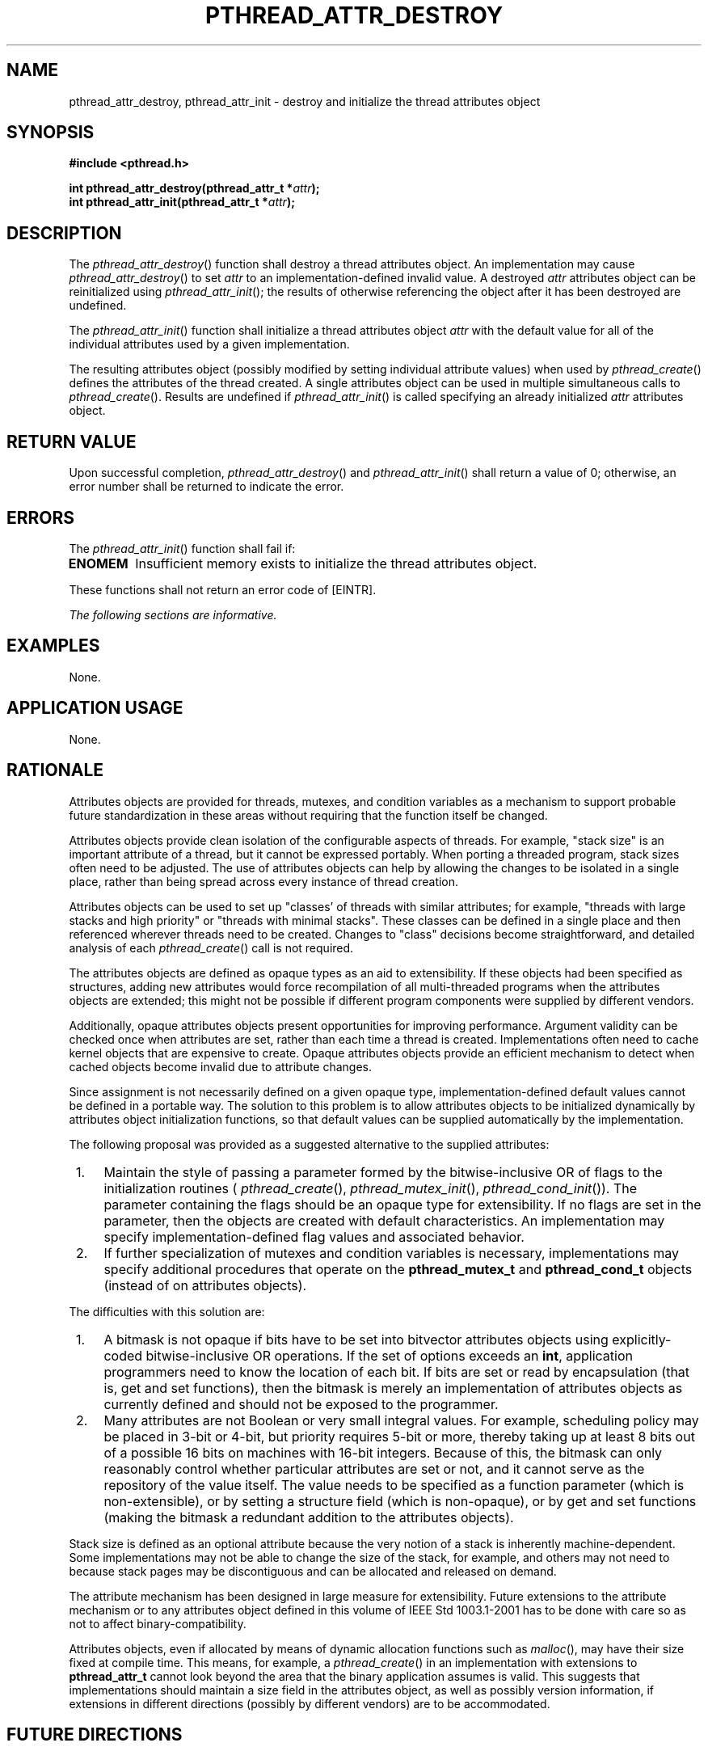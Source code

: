 .\" Copyright (c) 2001-2003 The Open Group, All Rights Reserved 
.TH "PTHREAD_ATTR_DESTROY" 3 2003 "IEEE/The Open Group" "POSIX Programmer's Manual"
.\" pthread_attr_destroy 
.SH NAME
pthread_attr_destroy, pthread_attr_init \- destroy and initialize the
thread attributes object
.SH SYNOPSIS
.LP
\fB#include <pthread.h>
.br
.sp
int pthread_attr_destroy(pthread_attr_t *\fP\fIattr\fP\fB);
.br
int pthread_attr_init(pthread_attr_t *\fP\fIattr\fP\fB); \fP
\fB
.br
\fP
.SH DESCRIPTION
.LP
The \fIpthread_attr_destroy\fP() function shall destroy a thread attributes
object. An implementation may cause
\fIpthread_attr_destroy\fP() to set \fIattr\fP to an implementation-defined
invalid value. A destroyed \fIattr\fP attributes
object can be reinitialized using \fIpthread_attr_init\fP(); the results
of otherwise referencing the object after it has been
destroyed are undefined.
.LP
The \fIpthread_attr_init\fP() function shall initialize a thread attributes
object \fIattr\fP with the default value for all
of the individual attributes used by a given implementation.
.LP
The resulting attributes object (possibly modified by setting individual
attribute values) when used by \fIpthread_create\fP() defines the
attributes of the thread created. A single attributes
object can be used in multiple simultaneous calls to \fIpthread_create\fP().
Results are undefined if \fIpthread_attr_init\fP() is called specifying
an already initialized \fIattr\fP attributes object.
.SH RETURN VALUE
.LP
Upon successful completion, \fIpthread_attr_destroy\fP() and \fIpthread_attr_init\fP()
shall return a value of 0; otherwise,
an error number shall be returned to indicate the error.
.SH ERRORS
.LP
The \fIpthread_attr_init\fP() function shall fail if:
.TP 7
.B ENOMEM
Insufficient memory exists to initialize the thread attributes object.
.sp
.LP
These functions shall not return an error code of [EINTR].
.LP
\fIThe following sections are informative.\fP
.SH EXAMPLES
.LP
None.
.SH APPLICATION USAGE
.LP
None.
.SH RATIONALE
.LP
Attributes objects are provided for threads, mutexes, and condition
variables as a mechanism to support probable future
standardization in these areas without requiring that the function
itself be changed.
.LP
Attributes objects provide clean isolation of the configurable aspects
of threads. For example, "stack size" is an important
attribute of a thread, but it cannot be expressed portably. When porting
a threaded program, stack sizes often need to be adjusted.
The use of attributes objects can help by allowing the changes to
be isolated in a single place, rather than being spread across
every instance of thread creation.
.LP
Attributes objects can be used to set up "classes' of threads with
similar attributes; for example, "threads with large stacks
and high priority" or "threads with minimal stacks". These classes
can be defined in a single place and then referenced wherever
threads need to be created. Changes to "class" decisions become straightforward,
and detailed analysis of each \fIpthread_create\fP() call is not required.
.LP
The attributes objects are defined as opaque types as an aid to extensibility.
If these objects had been specified as
structures, adding new attributes would force recompilation of all
multi-threaded programs when the attributes objects are
extended; this might not be possible if different program components
were supplied by different vendors.
.LP
Additionally, opaque attributes objects present opportunities for
improving performance. Argument validity can be checked once
when attributes are set, rather than each time a thread is created.
Implementations often need to cache kernel objects that are
expensive to create. Opaque attributes objects provide an efficient
mechanism to detect when cached objects become invalid due to
attribute changes.
.LP
Since assignment is not necessarily defined on a given opaque type,
implementation-defined default values cannot be defined in a
portable way. The solution to this problem is to allow attributes
objects to be initialized dynamically by attributes object
initialization functions, so that default values can be supplied automatically
by the implementation.
.LP
The following proposal was provided as a suggested alternative to
the supplied attributes:
.IP " 1." 4
Maintain the style of passing a parameter formed by the bitwise-inclusive
OR of flags to the initialization routines ( \fIpthread_create\fP(),
\fIpthread_mutex_init\fP(), \fIpthread_cond_init\fP()). The parameter
containing the flags should be an opaque type
for extensibility. If no flags are set in the parameter, then the
objects are created with default characteristics. An
implementation may specify implementation-defined flag values and
associated behavior.
.LP
.IP " 2." 4
If further specialization of mutexes and condition variables is necessary,
implementations may specify additional procedures
that operate on the \fBpthread_mutex_t\fP and \fBpthread_cond_t\fP
objects (instead of on attributes objects).
.LP
.LP
The difficulties with this solution are:
.IP " 1." 4
A bitmask is not opaque if bits have to be set into bitvector attributes
objects using explicitly-coded bitwise-inclusive OR
operations. If the set of options exceeds an \fBint\fP, application
programmers need to know the location of each bit. If bits are
set or read by encapsulation (that is, get and set functions), then
the bitmask is merely an implementation of attributes objects
as currently defined and should not be exposed to the programmer.
.LP
.IP " 2." 4
Many attributes are not Boolean or very small integral values. For
example, scheduling policy may be placed in 3-bit or 4-bit,
but priority requires 5-bit or more, thereby taking up at least 8
bits out of a possible 16 bits on machines with 16-bit integers.
Because of this, the bitmask can only reasonably control whether particular
attributes are set or not, and it cannot serve as the
repository of the value itself. The value needs to be specified as
a function parameter (which is non-extensible), or by setting a
structure field (which is non-opaque), or by get and set functions
(making the bitmask a redundant addition to the attributes
objects).
.LP
.LP
Stack size is defined as an optional attribute because the very notion
of a stack is inherently machine-dependent. Some
implementations may not be able to change the size of the stack, for
example, and others may not need to because stack pages may be
discontiguous and can be allocated and released on demand.
.LP
The attribute mechanism has been designed in large measure for extensibility.
Future extensions to the attribute mechanism or to
any attributes object defined in this volume of IEEE\ Std\ 1003.1-2001
has to be done with care so as not to affect
binary-compatibility.
.LP
Attributes objects, even if allocated by means of dynamic allocation
functions such as \fImalloc\fP(), may have their size fixed at compile
time. This means, for example, a \fIpthread_create\fP() in an implementation
with extensions to \fBpthread_attr_t\fP cannot
look beyond the area that the binary application assumes is valid.
This suggests that implementations should maintain a size field
in the attributes object, as well as possibly version information,
if extensions in different directions (possibly by different
vendors) are to be accommodated.
.SH FUTURE DIRECTIONS
.LP
None.
.SH SEE ALSO
.LP
\fIpthread_attr_getstackaddr\fP(), \fIpthread_attr_getstacksize\fP(),
\fIpthread_attr_getdetachstate\fP(), \fIpthread_create\fP(), the
Base Definitions volume of IEEE\ Std\ 1003.1-2001, \fI<pthread.h>\fP
.SH COPYRIGHT
Portions of this text are reprinted and reproduced in electronic form
from IEEE Std 1003.1, 2003 Edition, Standard for Information Technology
-- Portable Operating System Interface (POSIX), The Open Group Base
Specifications Issue 6, Copyright (C) 2001-2003 by the Institute of
Electrical and Electronics Engineers, Inc and The Open Group. In the
event of any discrepancy between this version and the original IEEE and
The Open Group Standard, the original IEEE and The Open Group Standard
is the referee document. The original Standard can be obtained online at
http://www.opengroup.org/unix/online.html .
